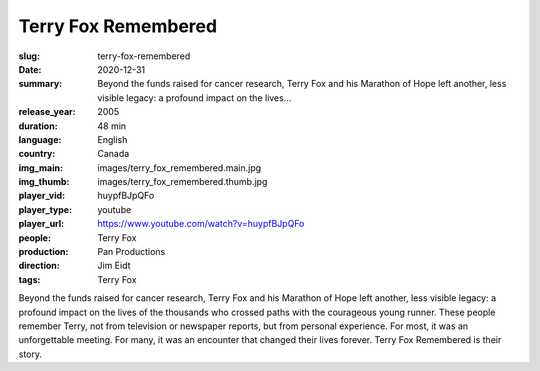 Terry Fox Remembered
####################

:slug: terry-fox-remembered
:date: 2020-12-31
:summary: Beyond the funds raised for cancer research, Terry Fox and his Marathon of Hope left another, less visible legacy: a profound impact on the lives...
:release_year: 2005
:duration: 48 min
:language: English
:country: Canada
:img_main: images/terry_fox_remembered.main.jpg
:img_thumb: images/terry_fox_remembered.thumb.jpg
:player_vid: huypfBJpQFo
:player_type: youtube
:player_url: https://www.youtube.com/watch?v=huypfBJpQFo
:people: Terry Fox
:production: Pan Productions
:direction: Jim Eidt
:tags: Terry Fox

Beyond the funds raised for cancer research, Terry Fox and his Marathon of Hope left another, less visible legacy: a profound impact on the lives of the thousands who crossed paths with the courageous young runner. These people remember Terry, not from television or newspaper reports, but from personal experience. For most, it was an unforgettable meeting. For many, it was an encounter that changed their lives forever. Terry Fox Remembered is their story.
